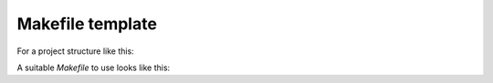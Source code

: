 #########################
Makefile template
#########################

For a project structure like this:

.. code-block:: none
    :linenos:

    .
    ├── include
    │   ├── dir1
    │   │   ├── file1.hpp
    │   │   └── file2.hpp
    │   ├── dir2
    │   │   ├── file3.hpp
    │   │   └── file4.hpp
    ├── Makefile
    └── src
        ├── dir1
        │   ├── file1.cpp
        │   └── file2.cpp
        └── dir2
            ├── file3.cpp
            └── file4.cpp


A suitable *Makefile* to use looks like this:

.. code-block:: none
    :linenos:

    CXX      := CXX
    CXXFLAGS := -std=c++20 -pedantic -Wall -Wextra -Werror
    LDFLAGS  :=
    BUILD    := ./build
    OBJ_DIR  := $(BUILD)/objects
    APP_DIR  := $(BUILD)/apps
    TARGET   := my_app_name
    INCLUDE  := -Iinclude/
    SRC      :=                    \
        $(wildcard src/dir1/*.cpp) \
        $(wildcard src/dir2/*.cpp)

    OBJECTS  := $(SRC:%.cpp=$(OBJ_DIR)/%.o)
    DEPENDENCIES \
            := $(OBJECTS:.o=.d)

    all: build $(APP_DIR)/$(TARGET)

    $(OBJ_DIR)/%.o: %.cpp
        @mkdir -p $(@D)
        $(CXX) $(CXXFLAGS) $(INCLUDE) -c $< -MMD -o $@

    $(APP_DIR)/$(TARGET): $(OBJECTS)
        @mkdir -p $(@D)
        $(CXX) $(CXXFLAGS) -o $(APP_DIR)/$(TARGET) $^ $(LDFLAGS)

    -include $(DEPENDENCIES)

    .PHONY: all build clean debug release info

    build:
        @mkdir -p $(APP_DIR)
        @mkdir -p $(OBJ_DIR)

    debug: CXXFLAGS += -DDEBUG -g
    debug: all

    release: CXXFLAGS += -O2
    release: all

    clean:
        -@rm -rvf $(OBJ_DIR)/*
        -@rm -rvf $(APP_DIR)/*

    info:
        @echo "[*] Application dir: ${APP_DIR}     "
        @echo "[*] Object dir:      ${OBJ_DIR}     "
        @echo "[*] Sources:         ${SRC}         "
        @echo "[*] Objects:         ${OBJECTS}     "
        @echo "[*] Dependencies:    ${DEPENDENCIES}"
